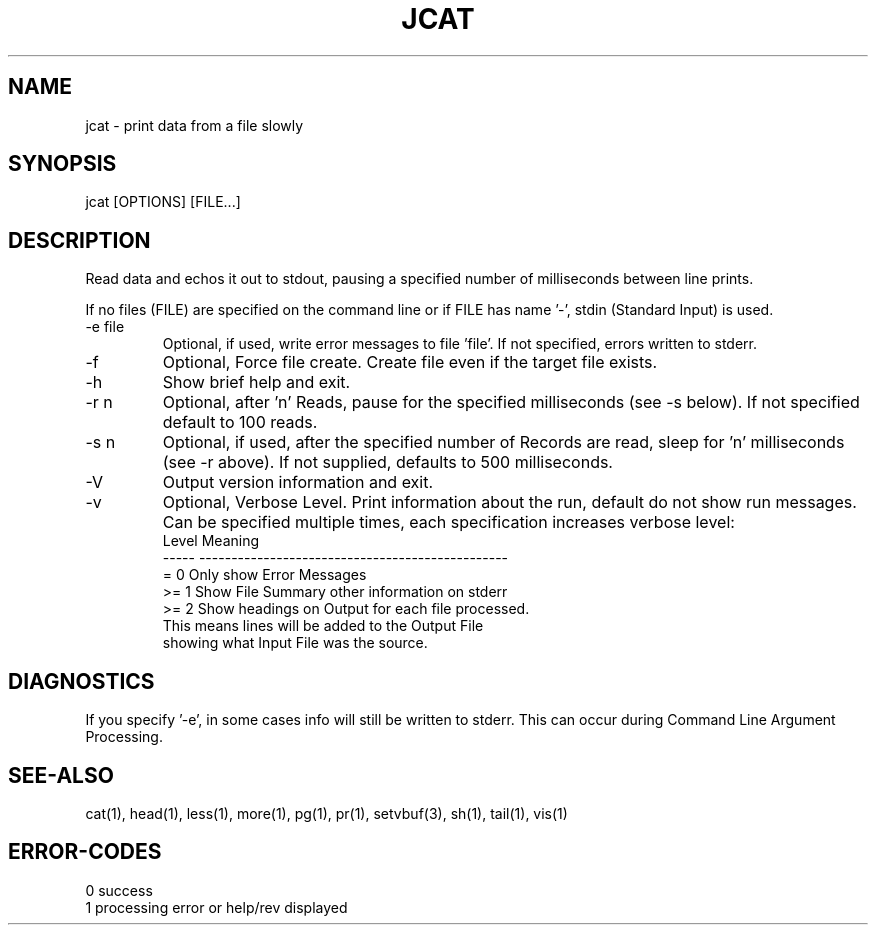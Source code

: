 .\"
.\" Copyright (c) 2022 2023
.\"     John McCue <jmccue@jmcunx.com>
.\"
.\" Permission to use, copy, modify, and distribute this software for any
.\" purpose with or without fee is hereby granted, provided that the above
.\" copyright notice and this permission notice appear in all copies.
.\"
.\" THE SOFTWARE IS PROVIDED "AS IS" AND THE AUTHOR DISCLAIMS ALL WARRANTIES
.\" WITH REGARD TO THIS SOFTWARE INCLUDING ALL IMPLIED WARRANTIES OF
.\" MERCHANTABILITY AND FITNESS. IN NO EVENT SHALL THE AUTHOR BE LIABLE FOR
.\" ANY SPECIAL, DIRECT, INDIRECT, OR CONSEQUENTIAL DAMAGES OR ANY DAMAGES
.\" WHATSOEVER RESULTING FROM LOSS OF USE, DATA OR PROFITS, WHETHER IN AN
.\" ACTION OF CONTRACT, NEGLIGENCE OR OTHER TORTIOUS ACTION, ARISING OUT OF
.\" OR IN CONNECTION WITH THE USE OR PERFORMANCE OF THIS SOFTWARE.
.\"
.TH JCAT 1 "2022-12-27" "JMC" "User Commands"
.SH NAME
jcat - print data from a file slowly
.SH SYNOPSIS
jcat [OPTIONS] [FILE...]
.SH DESCRIPTION
Read data and echos it out to stdout,
pausing a specified number of milliseconds
between line prints.
.PP
If no files (FILE) are specified on the command line or
if FILE has name '-', stdin (Standard Input) is used.
.TP
-e file
Optional, if used, write error messages to file 'file'.
If not specified, errors written to stderr.
.TP
-f
Optional, Force file create.
Create file even if the target file exists.
.TP
-h
Show brief help and exit.
.TP
-r n
Optional, after 'n' Reads, pause for
the specified milliseconds (see -s below).
If not specified default to 100 reads.
.TP
-s n
Optional, if used, after the specified number of Records
are read, sleep for 'n' milliseconds (see -r above).
If not supplied, defaults to 500 milliseconds.
.TP
-V
Output version information and exit.
.TP
-v
Optional, Verbose Level.
Print information about the run,
default do not show run messages.
Can be specified multiple times,
each specification increases verbose level:
.nf
    Level  Meaning
    -----  ------------------------------------------------
    = 0    Only show Error Messages
    >= 1   Show File Summary other information on stderr
    >= 2   Show headings on Output for each file processed.
           This means lines will be added to the Output File
           showing what Input File was the source.
.fi
.SH DIAGNOSTICS
If you specify '-e', in some cases info will still be
written to stderr.
This can occur during Command Line Argument Processing.
.SH SEE-ALSO
cat(1),
head(1),
less(1),
more(1),
pg(1),
pr(1),
setvbuf(3),
sh(1),
tail(1),
vis(1)
.SH ERROR-CODES
.nf
0 success
1 processing error or help/rev displayed
.fi
